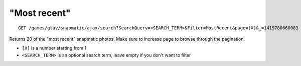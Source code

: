 "Most recent"
=============

::

    GET /games/gtav/snapmatic/ajax/search?SearchQuery=<SEARCH_TERM>&Filter=MostRecent&page=[X]&_=1419780660083

Returns 20 of the "most recent" snapmatic photos. Make sure to increase
``page`` to browse through the pagination.

-  ``[X]`` is a number starting from 1
-  ``<SEARCH_TERM>`` is an optional search term, leave empty if you
   don't want to filter

